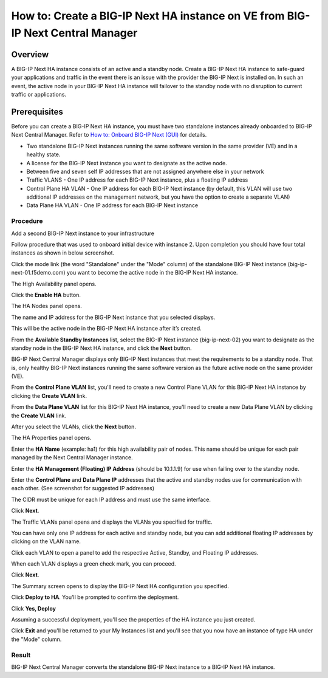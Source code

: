 ..  Author: Tami Skelton 09/15/2022

===============================================================================
How to: Create a BIG-IP Next HA instance on VE from BIG-IP Next Central Manager
===============================================================================

Overview
========
A BIG-IP Next HA instance consists of an active and a standby node. Create a BIG-IP Next HA instance to safe-guard your applications and traffic in the event there is an issue with the provider the BIG-IP Next is installed on. In such an event, the active node in your BIG-IP Next HA instance will failover to the standby node with no disruption to current traffic or applications.

Prerequisites
=============
Before you can create a BIG-IP Next HA instance, you must have two standalone instances already onboarded to BIG-IP Next Central Manager. Refer to `How to: Onboard BIG-IP Next (GUI) <../configure_new_big_ip_ma_instance>`_ for details.

- Two standalone BIG-IP Next instances running the same software version in the same provider (VE) and in a healthy state.
- A license for the BIG-IP Next instance you want to designate as the active node.
- Between five and seven self IP addresses that are not assigned anywhere else in your network
- Traffic VLANS - One IP address for each BIG-IP Next instance, plus a floating IP address
- Control Plane HA VLAN - One IP address for each BIG-IP Next instance (by default, this VLAN will use two additional IP addresses on the management network, but you have the option to create a separate VLAN)
- Data Plane HA VLAN - One IP address for each BIG-IP Next instance

---------
Procedure
---------
Add a second BIG-IP Next instance to your infrastructure

.. image:: lab6_img01_add_second_instance.png
   :scale: 25%

Follow procedure that was used to onboard initial device with instance 2. Upon completion you should have four total instances as shown in below screenshot.

.. image:: lab6_img02_my_instances_list_4_instances.png
   :scale: 25%

Click the mode link (the word "Standalone" under the "Mode" column) of the standalone BIG-IP Next instance (big-ip-next-01.f5demo.com) you want to become the active node in the BIG-IP Next HA instance.

.. image:: lab6_img03_enable_ha_on_instance1.png
   :scale: 25%

The High Availability panel opens.

Click the **Enable HA** button.

.. image:: lab6_img04_add_ha_deploy_progress.png
   :scale: 25%

The HA Nodes panel opens.

The name and IP address for the BIG-IP Next instance that you selected displays.

This will be the active node in the BIG-IP Next HA instance after it’s created.

From the **Available Standby Instances** list, select the BIG-IP Next instance (big-ip-next-02) you want to designate as the standby node in the BIG-IP Next HA instance, and click the **Next** button.

.. image:: lab6_img05_add_ha_select_ha_node.png
   :scale: 25%

BIG-IP Next Central Manager displays only BIG-IP Next instances that meet the requirements to be a standby node. That is, only healthy BIG-IP Next instances running the same software version as the future active node on the same provider (VE).

From the **Control Plane VLAN** list, you'll need to create a new Control Plane VLAN for this BIG-IP Next HA instance by clicking the **Create VLAN** link. 

.. image:: lab6_img06_add_ha_vlan_config.png
   :scale: 25%

.. image:: lab6_img07_add_ha_create_controlplane_vlan.png
   :scale: 25%

From the **Data Plane VLAN** list for this BIG-IP Next HA instance, you'll need to create a new Data Plane VLAN by clicking the **Create VLAN** link.

.. image:: lab6_img08_add_ha_vlan_data_plane.png
   :scale: 25%

.. image:: lab6_img09_add_ha_create_dataplane_vlan.png
   :scale: 25%

After you select the VLANs, click the **Next** button.

.. image:: lab6_img10_add_ha_vlan_configuration_complete.png
   :scale: 25%

The HA Properties panel opens.

Enter the **HA Name** (example: ha1) for this high availability pair of nodes. This name should be unique for each pair managed by the Next Central Manager instance.

Enter the **HA Management (Floating) IP Address** (should be 10.1.1.9) for use when failing over to the standby node.

Enter the **Control Plane** and **Data Plane IP** addresses that the active and standby nodes use for communication with each other. (See screenshot for suggested IP addresses)

The CIDR must be unique for each IP address and must use the same interface.

.. image:: lab6_img11_add_ha_properties_configured.png
   :scale: 25%

Click **Next**.

The Traffic VLANs panel opens and displays the VLANs you specified for traffic.

.. image:: lab6_img12_traffic_vlan_unconfigured.png
   :scale: 25%

You can have only one IP address for each active and standby node, but you can add additional floating IP addresses by clicking on the VLAN name.

Click each VLAN to open a panel to add the respective Active, Standby, and Floating IP addresses.

.. image:: lab6_img13_add_ha_traffic_vlans_external.png
   :scale: 25%

.. image:: lab6_img14_add_ha_traffic_vlans_internal.png
   :scale: 25%

When each VLAN displays a green check mark, you can proceed.

.. image:: lab6_img15_add_ha_traffic_vlans_overview_complete.png
   :scale: 25%

Click **Next**.

The Summary screen opens to display the BIG-IP Next HA configuration you specified.

.. image:: lab6_img16_add_ha_summary.png
   :scale: 25%

Click **Deploy to HA**.
You'll be prompted to confirm the deployment.

.. image:: lab6_img17_add_ha_deploy_to_ha_confirm.png
   :scale: 25%

Click **Yes, Deploy**

Assuming a successful deployment, you'll see the properties of the HA instance you just created.

.. image:: lab6_img18_ha_instance_upgrade.png

Click **Exit** and you'll be returned to your My Instances list and you'll see that you now have an instance of type HA under the "Mode" column.

.. image:: lab6_img19_my_instances_list_ha_complete.png
   :scale: 25%

------
Result
------
BIG-IP Next Central Manager converts the standalone BIG-IP Next instance to a BIG-IP Next HA instance.

